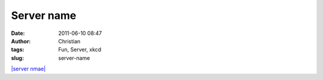 Server name
###########
:date: 2011-06-10 08:47
:author: Christian
:tags: Fun, Server, xkcd
:slug: server-name

`|server nmae| <http://xkcd.com/910/>`_

.. |server nmae| image:: http://imgs.xkcd.com/comics/permanence.png
